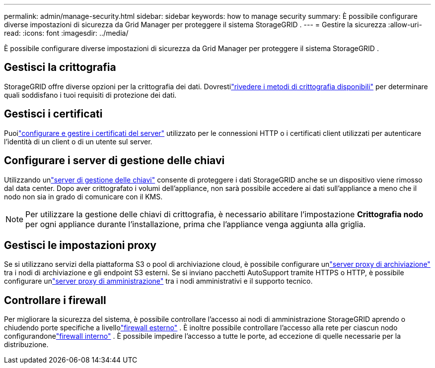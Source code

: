 ---
permalink: admin/manage-security.html 
sidebar: sidebar 
keywords: how to manage security 
summary: È possibile configurare diverse impostazioni di sicurezza da Grid Manager per proteggere il sistema StorageGRID . 
---
= Gestire la sicurezza
:allow-uri-read: 
:icons: font
:imagesdir: ../media/


[role="lead"]
È possibile configurare diverse impostazioni di sicurezza da Grid Manager per proteggere il sistema StorageGRID .



== Gestisci la crittografia

StorageGRID offre diverse opzioni per la crittografia dei dati.  Dovrestilink:reviewing-storagegrid-encryption-methods.html["rivedere i metodi di crittografia disponibili"] per determinare quali soddisfano i tuoi requisiti di protezione dei dati.



== Gestisci i certificati

Puoilink:using-storagegrid-security-certificates.html["configurare e gestire i certificati del server"] utilizzato per le connessioni HTTP o i certificati client utilizzati per autenticare l'identità di un client o di un utente sul server.



== Configurare i server di gestione delle chiavi

Utilizzando unlink:kms-configuring.html["server di gestione delle chiavi"] consente di proteggere i dati StorageGRID anche se un dispositivo viene rimosso dal data center.  Dopo aver crittografato i volumi dell'appliance, non sarà possibile accedere ai dati sull'appliance a meno che il nodo non sia in grado di comunicare con il KMS.


NOTE: Per utilizzare la gestione delle chiavi di crittografia, è necessario abilitare l'impostazione *Crittografia nodo* per ogni appliance durante l'installazione, prima che l'appliance venga aggiunta alla griglia.



== Gestisci le impostazioni proxy

Se si utilizzano servizi della piattaforma S3 o pool di archiviazione cloud, è possibile configurare unlink:configuring-storage-proxy-settings.html["server proxy di archiviazione"] tra i nodi di archiviazione e gli endpoint S3 esterni.  Se si inviano pacchetti AutoSupport tramite HTTPS o HTTP, è possibile configurare unlink:configuring-admin-proxy-settings.html["server proxy di amministrazione"] tra i nodi amministrativi e il supporto tecnico.



== Controllare i firewall

Per migliorare la sicurezza del sistema, è possibile controllare l'accesso ai nodi di amministrazione StorageGRID aprendo o chiudendo porte specifiche a livellolink:controlling-access-through-firewalls.html["firewall esterno"] .  È inoltre possibile controllare l'accesso alla rete per ciascun nodo configurandonelink:manage-firewall-controls.html["firewall interno"] .  È possibile impedire l'accesso a tutte le porte, ad eccezione di quelle necessarie per la distribuzione.
